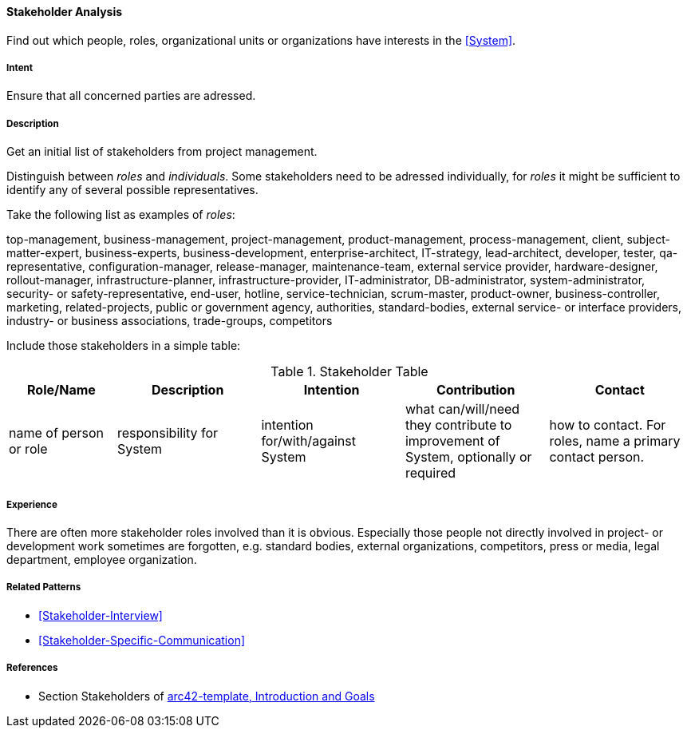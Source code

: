 
[[Stakeholder-Analysis]]

==== [pattern]#Stakeholder Analysis# 
Find out which people, roles, organizational units or organizations have interests in the <<System>>.

===== Intent
Ensure that all concerned parties are adressed.


===== Description
Get an initial list of stakeholders from project management.

Distinguish between _roles_ and _individuals_. Some stakeholders need to be adressed individually, for _roles_ it might be sufficient
to identify any of several possible representatives.

Take the following list as examples of _roles_:

[small]#top-management, business-management, project-management, product-management, process-management, client, subject-matter-expert,
business-experts, business-development, enterprise-architect, IT-strategy, lead-architect, developer, tester, qa-representative,
configuration-manager, release-manager, maintenance-team, external service provider, hardware-designer, rollout-manager, infrastructure-planner, infrastructure-provider, IT-administrator, DB-administrator, system-administrator, security- or safety-representative, end-user, hotline, service-technician, scrum-master, product-owner, business-controller, marketing, related-projects, public or government agency, authorities, standard-bodies, external service- or interface providers, industry- or business associations, trade-groups, competitors#

Include those stakeholders in a simple table:

[options="header", cols="3,4,4,4,4"]
.Stakeholder Table
|===
| Role/Name | Description | Intention | Contribution | Contact

| name of person or role | responsibility for System | intention for/with/against System | what can/will/need they contribute to improvement of System, optionally or required | how to contact. For roles, name a primary contact person.

|===

===== Experience
There are often more stakeholder roles involved than it is obvious. Especially those people not directly involved in project- or development work sometimes are forgotten, e.g. standard bodies, external organizations, competitors, press or media, legal department, 
employee organization. 

===== Related Patterns
* <<Stakeholder-Interview>>
* <<Stakeholder-Specific-Communication>>


===== References
* Section Stakeholders of https://github.com/arc42/arc42-template/blob/master/EN/asciidoc/src/01_introduction_and_goals.adoc[arc42-template, Introduction and Goals]
